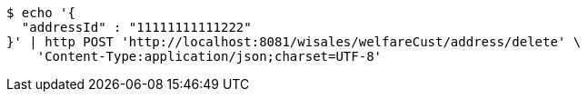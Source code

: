 [source,bash]
----
$ echo '{
  "addressId" : "11111111111222"
}' | http POST 'http://localhost:8081/wisales/welfareCust/address/delete' \
    'Content-Type:application/json;charset=UTF-8'
----